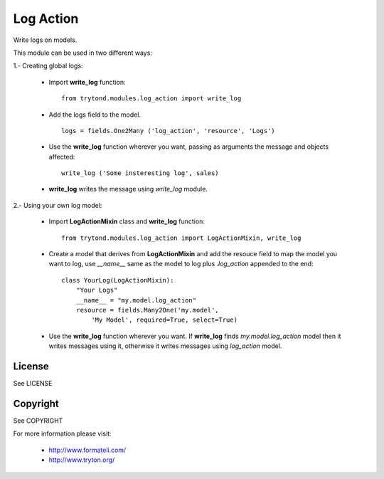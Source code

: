 Log Action
##########

Write logs on models.

This module can be used in two different ways:

1.- Creating global logs:

    - Import **write_log** function:
      ::
          from trytond.modules.log_action import write_log

    - Add the logs field to the model.
      ::
          logs = fields.One2Many ('log_action', 'resource', 'Logs')

    - Use the **write_log** function wherever you want,
      passing as arguments the message and objects affected:
      ::
          write_log ('Some insteresting log', sales)

    - **write_log** writes the message using *write_log* module.


2.- Using your own log model:

    - Import **LogActionMixin** class and **write_log** function:
      ::
          from trytond.modules.log_action import LogActionMixin, write_log

    - Create a model that derives from **LogActionMixin** and add the resouce field
      to map the model you want to log, use *__name__* same as the model to log plus
      *.log_action* appended to the end:
      ::
          class YourLog(LogActionMixin):
              "Your Logs"
              __name__ = "my.model.log_action" 
              resource = fields.Many2One('my.model',
                  'My Model', required=True, select=True)

    - Use the **write_log** function wherever you want.
      If **write_log** finds *my.model.log_action* model then it writes messages using it,
      otherwise it writes messages using *log_action* model.


License
-------

See LICENSE

Copyright
---------

See COPYRIGHT


For more information please visit:

  * http://www.formateli.com/
  * http://www.tryton.org/
